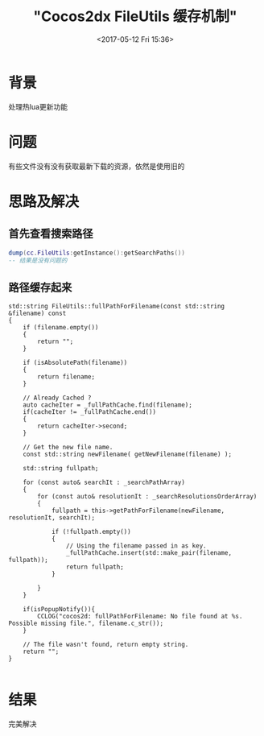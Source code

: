 #+TITLE: "Cocos2dx FileUtils 缓存机制"
#+DATE: <2017-05-12 Fri 15:36>
#+TAGS: Cococs2dx, FileUtils
#+LAYOUT: 
#+CATEGORIES: 笔记
#+OPTIONS: toc:2  ^:nil author:nil num:2

* 背景
处理热lua更新功能
* 问题
有些文件没有没有获取最新下载的资源，依然是使用旧的
* 思路及解决
** 首先查看搜索路径
#+BEGIN_SRC lua
dump(cc.FileUtils:getInstance():getSearchPaths())
-- 结果是没有问题的
#+END_SRC
** 路径缓存起来

#+BEGIN_SRC C++
std::string FileUtils::fullPathForFilename(const std::string &filename) const
{
    if (filename.empty())
    {
        return "";
    }

    if (isAbsolutePath(filename))
    {
        return filename;
    }

    // Already Cached ?
    auto cacheIter = _fullPathCache.find(filename);
    if(cacheIter != _fullPathCache.end())
    {
        return cacheIter->second;
    }

    // Get the new file name.
    const std::string newFilename( getNewFilename(filename) );

    std::string fullpath;

    for (const auto& searchIt : _searchPathArray)
    {
        for (const auto& resolutionIt : _searchResolutionsOrderArray)
        {
            fullpath = this->getPathForFilename(newFilename, resolutionIt, searchIt);

            if (!fullpath.empty())
            {
                // Using the filename passed in as key.
                _fullPathCache.insert(std::make_pair(filename, fullpath));
                return fullpath;
            }

        }
    }

    if(isPopupNotify()){
        CCLOG("cocos2d: fullPathForFilename: No file found at %s. Possible missing file.", filename.c_str());
    }

    // The file wasn't found, return empty string.
    return "";
}

#+END_SRC
* 结果
完美解决
 
